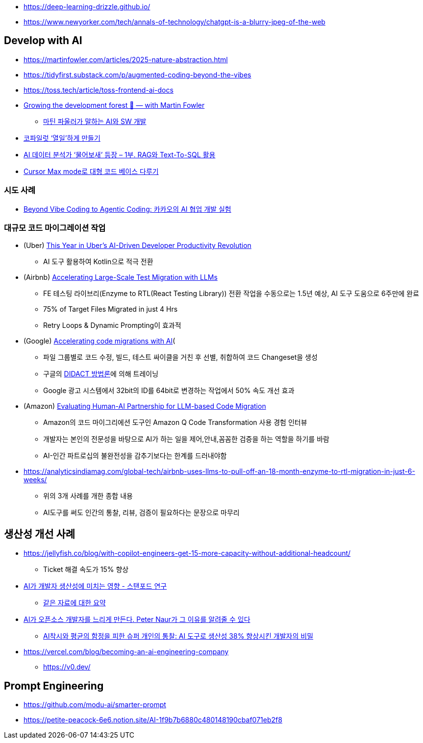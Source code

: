 * https://deep-learning-drizzle.github.io/
* https://www.newyorker.com/tech/annals-of-technology/chatgpt-is-a-blurry-jpeg-of-the-web

== Develop with AI
* https://martinfowler.com/articles/2025-nature-abstraction.html
* https://tidyfirst.substack.com/p/augmented-coding-beyond-the-vibes
* https://toss.tech/article/toss-frontend-ai-docs
* https://www.youtube.com/watch?v=lurbDAEU0KM[Growing the development forest 🌲 — with Martin Fowler]
** https://www.youtube.com/watch?v=BT9oqmWFLzI[마틴 파울러가 말하는 AI와 SW 개발]
* https://techblog.woowahan.com/21240/[코파일럿 ‘열일’하게 만들기]
* https://techblog.woowahan.com/18144/[AI 데이터 분석가 ‘물어보새’ 등장 – 1부. RAG와 Text-To-SQL 활용]
* https://devway.tistory.com/70[Cursor Max mode로 대형 코드 베이스 다루기]

=== 시도 사례
* https://tech.kakao.com/posts/711[Beyond Vibe Coding to Agentic Coding: 카카오의 AI 협업 개발 실험]

=== 대규모 코드 마이그레이션 작업
* (Uber) https://dpe.org/sessions/ty-smith-adam-huda/this-year-in-ubers-ai-driven-developer-productivity-revolution/[This Year in Uber’s AI-Driven Developer Productivity Revolution]
** AI 도구 활용하여 Kotlin으로 적극 전환
* (Airbnb) https://medium.com/airbnb-engineering/accelerating-large-scale-test-migration-with-llms-9565c208023b[Accelerating Large-Scale Test Migration with LLMs]
** FE 테스팅 라이브리(Enzyme to RTL(React Testing Library)) 전환 작업을 수동으로는 1.5년 예상, AI 도구 도움으로 6주만에 완료
** 75% of Target Files Migrated in just 4 Hrs
** Retry Loops & Dynamic Prompting이 효과적
* (Google) https://research.google/blog/accelerating-code-migrations-with-ai/[Accelerating code migrations with AI](
** 파일 그룹별로 코드 수정, 빌드, 테스트 싸이클을 거친 후 선별, 취합하여 코드 Changeset을 생성
** 구글의 https://research.google/blog/large-sequence-models-for-software-development-activities/[DIDACT 방법론]에 의해 트레이닝
** Google 광고 시스템에서 32bit의 ID를 64bit로 변경하는 작업에서 50% 속도 개선 효과
* (Amazon) https://assets.amazon.science/bc/ec/8213526e4857b6fa09af53b10c66/evaluating-human-ai-partnership-for-llm-based-code-migration.pdf[Evaluating Human-AI Partnership for LLM-based Code Migration]
** Amazon의 코드 마이그리에션 도구인 Amazon Q Code Transformation 사용 경험 인터뷰
** 개발자는 본인의 전문성을 바탕으로 AI가 하는 일을 제어,안내,꼼꼼한 검증을 하는 역할을 하기를 바람
** AI-인간 파트로십의 불완전성을 감추기보다는 한계를 드러내야함
* https://analyticsindiamag.com/global-tech/airbnb-uses-llms-to-pull-off-an-18-month-enzyme-to-rtl-migration-in-just-6-weeks/
** 위의 3개 사례를 개한 종합 내용
** AI도구를 써도 인간의 통찰, 리뷰, 검증이 필요하다는 문장으로 마무리

== 생산성 개선 사례
* https://jellyfish.co/blog/with-copilot-engineers-get-15-more-capacity-without-additional-headcount/
** Ticket 해결 속도가 15% 향상
* https://news.hada.io/topic?id=22248[AI가 개발자 생산성에 미치는 영향 - 스탠포드 연구]
** https://www.linkedin.com/posts/kurt-lee-70010391_does-ai-actually-boost-developer-productivity-activity-7354024167538659329-Ndov/[같은 자료에 대한 요약]
* https://news.hada.io/topic?id=21996[AI가 오픈소스 개발자를 느리게 만든다. Peter Naur가 그 이유를 알려줄 수 있다]
** https://www.facebook.com/seunghwan.lee.9003888/posts/pfbid06AdDqN1kbTSCUbwvBfSzyfs1Hy54msEWzeKBj7LmygKY4zQxASuMLHLdNGjXZRegl[AI착시와 평균의 함정을 피한 슈퍼 개인의 통찰: AI 도구로 생산성 38% 향상시킨 개발자의 비밀]

* https://vercel.com/blog/becoming-an-ai-engineering-company
** https://v0.dev/

== Prompt Engineering
* https://github.com/modu-ai/smarter-prompt
* https://petite-peacock-6e6.notion.site/AI-1f9b7b6880c480148190cbaf071eb2f8
